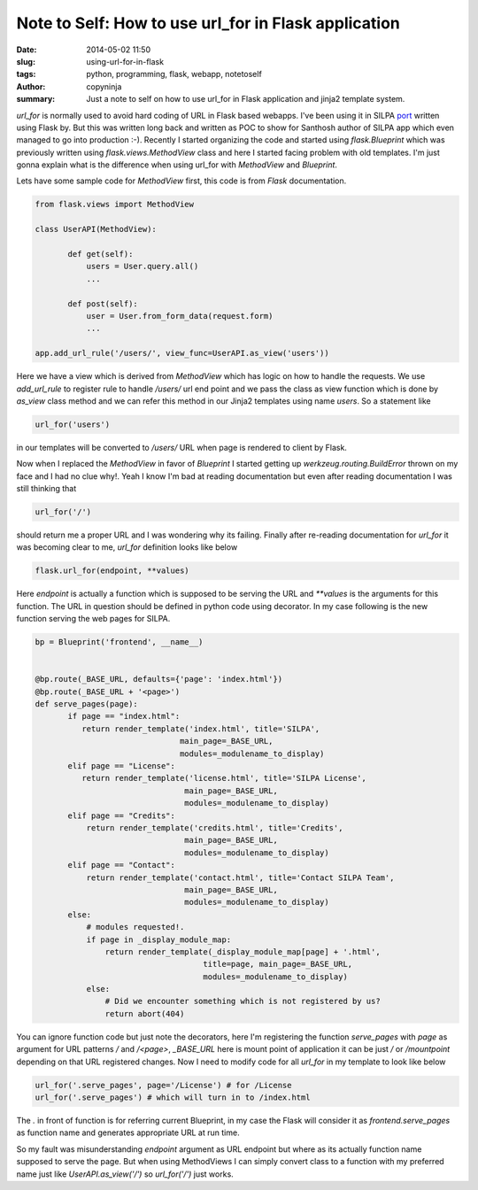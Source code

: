 Note to Self: How to use url_for in Flask application
#####################################################

:date: 2014-05-02 11:50
:slug: using-url-for-in-flask
:tags: python, programming, flask, webapp, notetoself
:author: copyninja
:summary: Just a note to self on how to use url_for in Flask
	  application and jinja2 template system.       


`url_for` is normally used to avoid hard coding of URL in Flask based
webapps. I've been using it in SILPA `port
<https://github.com/Project-SILPA/Silpa-Flask>`_ written using Flask
by. But this was written long back and written as POC to show for
Santhosh author of SILPA app which even managed to go into production
:-). Recently I started organizing the code and started using
`flask.Blueprint` which was previously written using
`flask.views.MethodView` class and here I started facing problem with
old templates. I'm just gonna explain what is the difference when
using url_for with `MethodView` and `Blueprint`.

Lets have some sample code for `MethodView` first, this code is from
`Flask` documentation.

.. code-block:: python

   from flask.views import MethodView

   class UserAPI(MethodView):

	  def get(self):
	      users = User.query.all()
              ...

	  def post(self):
	      user = User.from_form_data(request.form)
              ...

   app.add_url_rule('/users/', view_func=UserAPI.as_view('users'))


Here we have a view which is derived from `MethodView` which has logic
on how to handle the requests. We use `add_url_rule` to register rule
to handle `/users/` url end point and we pass the class as view
function which is done by `as_view` class method and we can refer this
method in our Jinja2 templates using name `users`. So a statement like

.. code-block:: python

   url_for('users')


in our templates will be converted to `/users/` URL when page is
rendered to client by Flask.

Now when I replaced the `MethodView` in favor of `Blueprint` I started
getting up `werkzeug.routing.BuildError` thrown on my face and I had
no clue why!. Yeah I know I'm bad at reading documentation but even
after reading documentation I was still thinking that

.. code-block:: python

   url_for('/')

should return me a proper URL and I was wondering why its
failing. Finally after re-reading documentation for `url_for` it was
becoming clear to me, `url_for` definition looks like below

.. code-block:: python

    flask.url_for(endpoint, **values)

Here `endpoint` is actually a function which is supposed to be serving
the URL and `**values` is the arguments for this function. The URL in
question should be defined in python code using decorator. In my case
following is the new function serving the web pages for SILPA.

.. code-block:: python

   bp = Blueprint('frontend', __name__)


   @bp.route(_BASE_URL, defaults={'page': 'index.html'})
   @bp.route(_BASE_URL + '<page>')
   def serve_pages(page):
	  if page == "index.html":
	     return render_template('index.html', title='SILPA',
                                  main_page=_BASE_URL,
                                  modules=_modulename_to_display)
	  elif page == "License":
	     return render_template('license.html', title='SILPA License',
                                   main_page=_BASE_URL,
                                   modules=_modulename_to_display)
	  elif page == "Credits":
              return render_template('credits.html', title='Credits',
                                   main_page=_BASE_URL,
                                   modules=_modulename_to_display)
	  elif page == "Contact":
              return render_template('contact.html', title='Contact SILPA Team',
                                   main_page=_BASE_URL,
                                   modules=_modulename_to_display)
	  else:
              # modules requested!.
              if page in _display_module_map:
                  return render_template(_display_module_map[page] + '.html',
                                       title=page, main_page=_BASE_URL,
                                       modules=_modulename_to_display)
	      else:
	          # Did we encounter something which is not registered by us?
		  return abort(404)


You can ignore function code but just note the decorators, here I'm
registering the function `serve_pages` with `page` as argument for URL
patterns `/` and `/<page>`, `_BASE_URL` here is mount point of
application it can be just `/` or `/mountpoint` depending on that URL
registered changes. Now I need to modify code for all `url_for` in my
template to look like below

.. code-block:: python

   url_for('.serve_pages', page='/License') # for /License
   url_for('.serve_pages') # which will turn in to /index.html

The `.` in front of function is for referring current Blueprint, in my
case the Flask will consider it as `frontend.serve_pages` as function
name and generates appropriate URL at run time.

So my fault was misunderstanding `endpoint` argument as URL endpoint
but where as its actually function name supposed to serve the
page. But when using MethodViews I can simply convert class to a
function with my preferred name just like `UserAPI.as_view('/')` so
`url_for('/')` just works.
